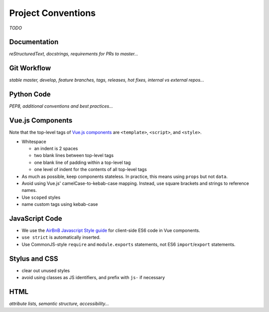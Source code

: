 Project Conventions
===================

*TODO*


Documentation
-------------

*reStructuredText, docstrings, requirements for PRs to master...*


Git Workflow
------------

*stable master, develop, feature branches, tags, releases, hot fixes, internal vs external repos...*


Python Code
-----------

*PEP8, additional conventions and best practices...*


Vue.js Components
-----------------

Note that the top-level tags of `Vue.js components <https://vuejs.org/guide/components.html>`_ are ``<template>``, ``<script>``, and ``<style>``.

- Whitespace

  - an indent is 2 spaces
  - two blank lines between top-level tags
  - one blank line of padding within a top-level tag
  - one level of indent for the contents of all top-level tags

- As much as possible, keep components stateless. In practice, this means using ``props`` but not ``data``.

- Avoid using Vue.js' camelCase-to-kebab-case mapping. Instead, use square brackets and strings to reference names.

- Use ``scoped`` styles

- name custom tags using kebab-case


JavaScript Code
---------------

- We use the `AirBnB Javascript Style guide <https://github.com/airbnb/javascript>`_ for client-side ES6 code in Vue components.
- ``use strict`` is automatically inserted.
- Use CommonJS-style ``require`` and ``module.exports`` statements, not ES6 ``import``/``export`` statements.


Stylus and CSS
--------------

- clear out unused styles
- avoid using classes as JS identifiers, and prefix with ``js-`` if necessary


HTML
----

*attribute lists, semantic structure, accessibility...*
